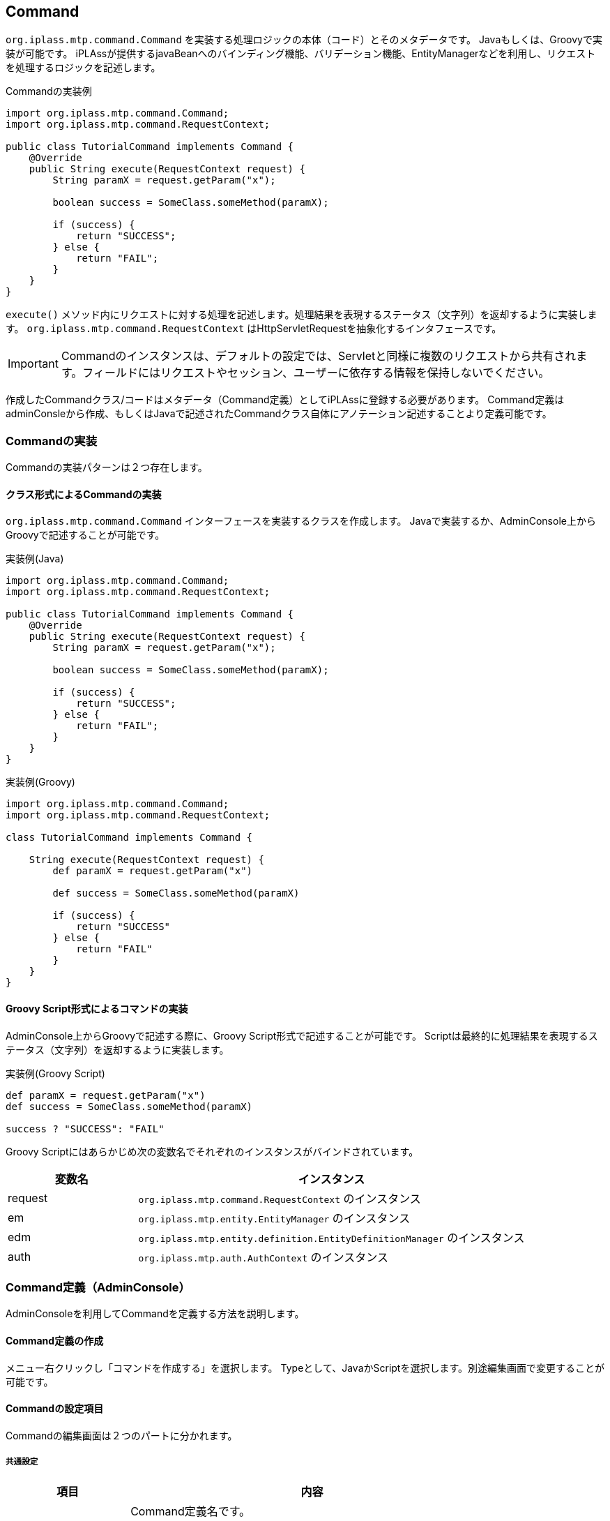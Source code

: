 [[Command]]
== Command
`org.iplass.mtp.command.Command` を実装する処理ロジックの本体（コード）とそのメタデータです。 Javaもしくは、Groovyで実装が可能です。 iPLAssが提供するjavaBeanへのバインディング機能、バリデーション機能、EntityManagerなどを利用し、リクエストを処理するロジックを記述します。

.Commandの実装例
[source,java]
----
import org.iplass.mtp.command.Command;
import org.iplass.mtp.command.RequestContext;

public class TutorialCommand implements Command {
    @Override
    public String execute(RequestContext request) {
        String paramX = request.getParam("x");

        boolean success = SomeClass.someMethod(paramX);

        if (success) {
            return "SUCCESS";
        } else {
            return "FAIL";
        }
    }
}
----

`execute()` メソッド内にリクエストに対する処理を記述します。処理結果を表現するステータス（文字列）を返却するように実装します。
`org.iplass.mtp.command.RequestContext` はHttpServletRequestを抽象化するインタフェースです。

IMPORTANT: Commandのインスタンスは、デフォルトの設定では、Servletと同様に複数のリクエストから共有されます。フィールドにはリクエストやセッション、ユーザーに依存する情報を保持しないでください。

作成したCommandクラス/コードはメタデータ（Command定義）としてiPLAssに登録する必要があります。
Command定義はadminConsleから作成、もしくはJavaで記述されたCommandクラス自体にアノテーション記述することより定義可能です。

[[Command-Implements]]
=== Commandの実装
Commandの実装パターンは２つ存在します。

[[Command-Implements-Class]]
==== クラス形式によるCommandの実装
`org.iplass.mtp.command.Command` インターフェースを実装するクラスを作成します。
Javaで実装するか、AdminConsole上からGroovyで記述することが可能です。

.実装例(Java)
[source,java]
----
import org.iplass.mtp.command.Command;
import org.iplass.mtp.command.RequestContext;

public class TutorialCommand implements Command {
    @Override
    public String execute(RequestContext request) {
        String paramX = request.getParam("x");

        boolean success = SomeClass.someMethod(paramX);

        if (success) {
            return "SUCCESS";
        } else {
            return "FAIL";
        }
    }
}
----

.実装例(Groovy)
[source,groovy]
----
import org.iplass.mtp.command.Command;
import org.iplass.mtp.command.RequestContext;

class TutorialCommand implements Command {

    String execute(RequestContext request) {
        def paramX = request.getParam("x")

        def success = SomeClass.someMethod(paramX)

        if (success) {
            return "SUCCESS"
        } else {
            return "FAIL"
        }
    }
}
----

[[Command-Implements-Script]]
==== Groovy Script形式によるコマンドの実装
AdminConsole上からGroovyで記述する際に、Groovy Script形式で記述することが可能です。
Scriptは最終的に処理結果を表現するステータス（文字列）を返却するように実装します。

.実装例(Groovy Script)
[source,groovy]
----
def paramX = request.getParam("x")
def success = SomeClass.someMethod(paramX)

success ? "SUCCESS": "FAIL"
----

Groovy Scriptにはあらかじめ次の変数名でそれぞれのインスタンスがバインドされています。

[cols="1,3a",options="header"]
|===
|変数名 | インスタンス
|request | `org.iplass.mtp.command.RequestContext` のインスタンス
|em | `org.iplass.mtp.entity.EntityManager` のインスタンス
|edm | `org.iplass.mtp.entity.definition.EntityDefinitionManager` のインスタンス
|auth | `org.iplass.mtp.auth.AuthContext` のインスタンス
|===

[[Command-Admin]]
=== Command定義（AdminConsole）
AdminConsoleを利用してCommandを定義する方法を説明します。

==== Command定義の作成
メニュー右クリックし「コマンドを作成する」を選択します。
Typeとして、JavaかScriptを選択します。別途編集画面で変更することが可能です。

==== Commandの設定項目
Commandの編集画面は２つのパートに分かれます。

===== 共通設定
[cols="1,3",options="header"]
|===
|項目 | 内容
|Name | Command定義名です。 +
/ 区切りで階層化可能です。 +
例： gem/auth/LoginCommand
|Display Name | 表示名です。現状、AdminConsole上でのみ利用されます。
|Description | Commandの概要文です。現状、AdminConsole上でのみ利用されます。
|===

===== Command固有設定
[cols="1,3a",options="header"]
|===
|項目|内容
|Type |
コマンドの実装方法を選択します。 +
実装方法の詳細については <<Command-Implements, Commandの実装>> の章を参照してください。

Java::
Javaにて実装します。
Script::
Groovyにて実装します。AdminConsoleより、コードを直接編集します。
|read only proccess|
このCommandの処理をreadOnlyトランザクションで実行可能な場合にtrueを指定します。 +
デフォルト：false
|instantiated for each request|
このCommandのインスタンスをリクエスト処理の都度、newする場合にtrueを指定します。 +
デフォルト：false(同一のインスタンスを共有する)
|Java ClassName |（TypeがJavaの場合） +
Commandを実装するJavaクラスを指定します。
|Script |（TypeがScriptの場合） +
Commandの処理を実装するGroovyのコードを記述します。
|===

[[Command-Annotation]]
=== Command定義（アノテーション）
JavaにてCommandを実装する場合、Commandクラス自体にアノテーションでCommand定義を設定することが可能です。

NOTE: アノテーションで定義されたCommand定義はすべてのテナントで有効化されます。

Command定義を行うためのアノテーションは `@CommandClass` です。設定可能な要素はAdminConsoleでの設定項目に準じます。
詳細はjavadocを参照ください。


.アノテーションによる定義のサンプル１
[source,java]
----
package sample;
import org.iplass.mtp.command.annotation.CommandClass;

@CommandClass(name="sample/tutorial", displayName="チュートリアル",
        description="チュートリアルの説明です")
public class TutorialCommand implements Command {
    @Override
    public String execute(RequestContext request) {

        ：
        ：

        return "OK";
    }
}
----

アノテーションの要素が未指定の場合はデフォルト値が適用されます。 +
nameが未指定の場合は、クラス名の"."を"/"に置換したものがnameになります。
下記の例だと"sample/TutorialCommand"というnameになります。

.アノテーションによる定義のサンプル２
[source,java]
----
package sample;
import org.iplass.mtp.command.annotation.CommandClass;

@CommandClass
public class TutorialCommand implements Command {
    @Override
    public String execute(RequestContext request) {

        ：
        ：

        return "OK";
    }
}
----

==== アノテーションされているクラスの解決
iPLAssにおいて、アノテーションされているクラスは自動解決はされません（意図せぬ定義の読み込みを防ぐため）。
service-configの <<../../serviceconfig/index.adoc#MetaDataRepository,MetaDataRepository>> の設定にて明示的に読み込むクラスを指定する必要があります。

.設定例
[source,xml]
----
<service>
    <interface>org.iplass.mtp.impl.metadata.MetaDataRepository</interface>
    <property name="annotatedClass" value="sample.TutorialCommand" additional="true" />
    <property name="annotatedClass" value="sample.AnotherCommand" additional="true" />

    :
    :
</service>
----

多数のアノテーションされたクラスが存在する場合、
設定ファイル上にすべてのクラスを羅列せず、 `@MetaDataSeeAlso` アノテーションを利用することも可能です。


.@MetaDataSeeAlsoの利用
[source,java]
----
package sample;
import org.iplass.mtp.command.annotation.CommandClass;
import org.iplass.mtp.command.annotation.MetaDataSeeAlso;

@MetaDataSeeAlso({
    ACommand.class,
    BCommand.class
})
@CommandClass
public class MainCommand implements Command {
    @Override
    public String execute(RequestContext request) {

        ：
        ：

        return "OK";
    }
}
----

この場合、MainCommandが読み込まれる際に、ACommand、BCommandも同時に読み込まれます。

NOTE: @MetaDataSeeAlsoアノテーションはCommandクラス以外に指定し、そのクラスをservice-configにて指定することも可能です。


[[Bean-Param-Mapper]]
=== パラメータのBean/Entityへのマッピング
リクエストパラメータの値をBeanやEntityに自動的にマッピングする機能を提供します。
マッピングを行う場合は、 `org.iplass.mtp.command.beanmapper.BeanParamMapper` を利用します。

.BeanParamMapperの利用例
[source,java]
----
@CommandClass
public class SampleCommand implements Command {
    private BeanParamMapper mapper = new BeanParamMapper()
            .whitelistPropertyNameRegex("^(age|name|details\..*)$"); <1>

    @Override
    public String execute(RequestContext request) {
        FormBean bean = new FormBean();
        mapper.populate(bean, request.getParamMap()); <2>

        :
        :

        return "OK";
    }
}
----
<1> BeanParamMapperの初期化を行います。Commandのコンストラクト時に行います。
<2> beanにパラメータ値を格納します。"age", "name", "details.id" などwhitelistPropertyNameRegexにマッチするパラメータがプロパティにセットされます。

==== パラメータ名のルール
リクエストパラメータ名（formのinputタグのnameなど）にて、Beanのどのプロパティに値をセットするかを指定します。
デフォルトの設定では、以下のような命名規則が適用されます。

* パラメータ名と名前が一致するプロパティに値をセットします
* "."により、ネストされたプロパティを表現します。
* "[x]"(xは数値)により、List/配列のインデックス指定可能です。
* "['key']"(keyは任意の文字列)により、Mapのキー指定可能です。
Mapのキー表現"propA['key']"は、propA.keyと表現も可能です。

CAUTION: パラメータ名、値は改竄の恐れがあることを注意してください。パラメータ値を受ける専用のBean(FormBean)を作成しない場合、whitelistPropertyNameRegexにて設定可能なプロパティを制限することを推奨します。

.formの定義とbeanの呼び出されるメソッドのイメージ
[cols="1,1",options="header"]
|===
|HTML上のFormでの定義 | 呼び出されるメソッドのイメージ
|<input type="text" name="age" value="25"> | bean.setAge(25)
|<input type="text" name="accout.name" value="testUser"> | bean.getAccount().setName("testUser")
|<input type="text" name="details[0].id" value="123"> | bean.getDetails()[0].setId(123)
|<input type="text" name="map['key1'].id" value="123"> | bean.getMap().get('key1').setId("123")
|<input type="text" name="map.key1.id" value="123"> | bean.getMap().get('key1').setId("123")
|===


パラメータの値は可能な限りbeanの各プロパティの型に自動変換を行います。 変換出来なかった場合は、 `org.iplass.mtp.command.beanmapper.MappingException` がスローされます。

BeanParamMapperの設定値、詳細はjavadocを参照してください。


[[Bean-Validation]]
=== Bean Validationによる検証
BeanParamMapperによるマッピング処理の際に、Bean Validationによる検証を同時に行うことが可能です。
Bean Validationを実行する場合は、withValidationオプションを有効化します。

.BeanParamMapperの利用例
[source,java]
----
@CommandClass
public class SampleCommand implements Command {
    private BeanParamMapper mapper = new BeanParamMapper()
            .withValidation() <1>
            .whitelistPropertyNameRegex("^(age|name|details\..*)$");

    @Override
    public String execute(RequestContext request) {
        FormBean bean = new FormBean();
        mapper.populate(bean, request.getParamMap()); <2>

        :
        :

        return "OK";
    }
}
----
<1> Bean Validaitonを有効化します
<2> beanにマップする際にBean Validationも実行されます。


検証に失敗した場合は、 `org.iplass.mtp.command.beanmapper.MappingException` がスローされます。

==== EntityのBean Validation
Entityのプロパティの検証を行うValidEntityバリデータを提供します。
Entity定義の各プロパティに定義されたvalidationの設定に従った検証を実行します。

.ValidEntityの利用例
[source,java]
----
import org.iplass.mtp.beanvalidation.constraints.ValidEntity;

public class SampleBean {
    private User user;

    @ValidEntity(properties={"accountId", "rank.*", "groups.**"}) <1>
    public User getUser() {
        return user;
    }

    public void setUser(User user) {
        this.user = user;
    }

    :
    :

}
----
<1> propertiesを指定することにより、検証対象プロパティを指定可能です。
未指定の場合は、ネストされたEntity含め、すべてのプロパティの検証を行います。

ValidEntityの設定値、詳細はjavadocを参照してください。

